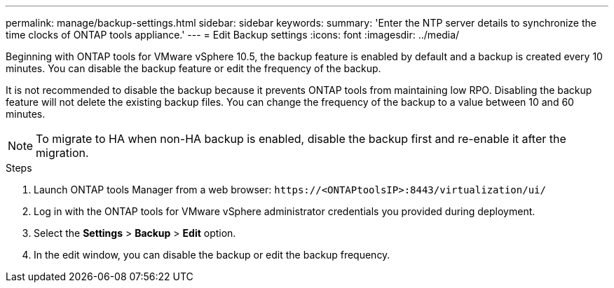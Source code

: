 ---
permalink: manage/backup-settings.html
sidebar: sidebar
keywords:
summary: 'Enter the NTP server details to synchronize the time clocks of ONTAP tools appliance.'
---
= Edit Backup settings
:icons: font
:imagesdir: ../media/

[.lead]
Beginning with ONTAP tools for VMware vSphere 10.5, the backup feature is enabled by default and a backup is created every 10 minutes. You can disable the backup feature or edit the frequency of the backup. 

It is not recommended to disable the backup because it prevents ONTAP tools from maintaining low RPO. Disabling the backup feature will not delete the existing backup files.
You can change the frequency of the backup to a value between 10 and 60 minutes.
[NOTE]
To migrate to HA when non-HA backup is enabled, disable the backup first and re-enable it after the migration.
// OTVDOC-256 jira update

//10.5 backup updates
.Steps

. Launch ONTAP tools Manager from a web browser: `\https://<ONTAPtoolsIP>:8443/virtualization/ui/` 
. Log in with the ONTAP tools for VMware vSphere administrator credentials you provided during deployment. 
. Select the *Settings* > *Backup* > *Edit* option.
. In the edit window, you can disable the backup or edit the backup frequency.

